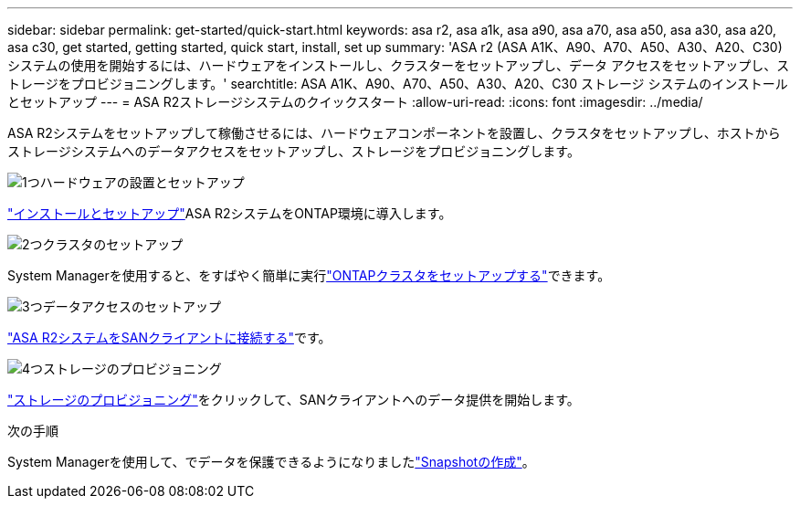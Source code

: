 ---
sidebar: sidebar 
permalink: get-started/quick-start.html 
keywords: asa r2, asa a1k, asa a90, asa a70, asa a50, asa a30, asa a20, asa c30, get started, getting started, quick start, install, set up 
summary: 'ASA r2 (ASA A1K、A90、A70、A50、A30、A20、C30) システムの使用を開始するには、ハードウェアをインストールし、クラスターをセットアップし、データ アクセスをセットアップし、ストレージをプロビジョニングします。' 
searchtitle: ASA A1K、A90、A70、A50、A30、A20、C30 ストレージ システムのインストールとセットアップ 
---
= ASA R2ストレージシステムのクイックスタート
:allow-uri-read: 
:icons: font
:imagesdir: ../media/


[role="lead"]
ASA R2システムをセットアップして稼働させるには、ハードウェアコンポーネントを設置し、クラスタをセットアップし、ホストからストレージシステムへのデータアクセスをセットアップし、ストレージをプロビジョニングします。

.image:https://raw.githubusercontent.com/NetAppDocs/common/main/media/number-1.png["1つ"]ハードウェアの設置とセットアップ
[role="quick-margin-para"]
link:../install-setup/install-setup-workflow.html["インストールとセットアップ"]ASA R2システムをONTAP環境に導入します。

.image:https://raw.githubusercontent.com/NetAppDocs/common/main/media/number-2.png["2つ"]クラスタのセットアップ
[role="quick-margin-para"]
System Managerを使用すると、をすばやく簡単に実行link:../install-setup/initialize-ontap-cluster.html["ONTAPクラスタをセットアップする"]できます。

.image:https://raw.githubusercontent.com/NetAppDocs/common/main/media/number-3.png["3つ"]データアクセスのセットアップ
[role="quick-margin-para"]
link:../install-setup/set-up-data-access.html["ASA R2システムをSANクライアントに接続する"]です。

.image:https://raw.githubusercontent.com/NetAppDocs/common/main/media/number-4.png["4つ"]ストレージのプロビジョニング
[role="quick-margin-para"]
link:../manage-data/provision-san-storage.html["ストレージのプロビジョニング"]をクリックして、SANクライアントへのデータ提供を開始します。

.次の手順
System Managerを使用して、でデータを保護できるようになりましたlink:../data-protection/create-snapshots.html["Snapshotの作成"]。
